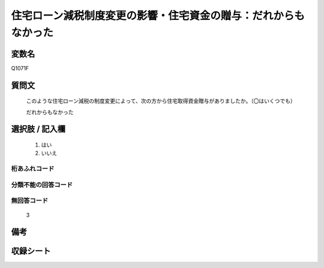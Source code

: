 .. title:: Q1071F
.. rst-cllass:: item
====================================================================================================
住宅ローン減税制度変更の影響・住宅資金の贈与：だれからもなかった
====================================================================================================

.. rst-class:: varname
変数名
==================

Q1071F

.. rst-class:: question
質問文
==================


   このような住宅ローン減税の制度変更によって、次の方から住宅取得資金贈与がありましたか。（〇はいくつでも）


   だれからもなかった



.. rst-class:: answer
選択肢 / 記入欄
======================

  
     1. はい
  
     2. いいえ
  



.. rst-class:: overflow
桁あふれコード
-------------------------------
  


.. rst-class:: not_available
分類不能の回答コード
-------------------------------------
  


.. rst-class:: not_available
無回答コード
-------------------------------------
  3


.. rst-class:: bikou
備考
==================



.. rst-class:: include_sheet
収録シート
=======================================
.. hlist::
   :columns: 3
   
   
   * p13_3
   
   * p14_3
   
   * p15_3
   
   * p16abc_3
   
   * p17_3
   
   * p18_3
   
   * p19_3
   
   * p20_3
   
   * p21abcd_3
   
   * p21e_3
   
   * p22_3
   
   * p23_3
   
   


.. index:: Q1071F